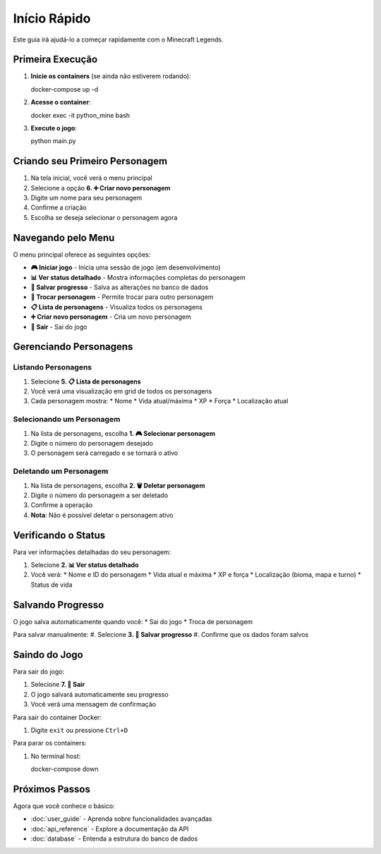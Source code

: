 Início Rápido
=============

Este guia irá ajudá-lo a começar rapidamente com o Minecraft Legends.

Primeira Execução
-----------------

#. **Inicie os containers** (se ainda não estiverem rodando)::

   docker-compose up -d

#. **Acesse o container**::

   docker exec -it python_mine bash

#. **Execute o jogo**::

   python main.py

Criando seu Primeiro Personagem
------------------------------

#. Na tela inicial, você verá o menu principal
#. Selecione a opção **6. ➕ Criar novo personagem**
#. Digite um nome para seu personagem
#. Confirme a criação
#. Escolha se deseja selecionar o personagem agora

.. image:: _static/create-character.png
   :alt: Criando personagem
   :align: center

Navegando pelo Menu
------------------

O menu principal oferece as seguintes opções:

* **🎮 Iniciar jogo** - Inicia uma sessão de jogo (em desenvolvimento)
* **📊 Ver status detalhado** - Mostra informações completas do personagem
* **💾 Salvar progresso** - Salva as alterações no banco de dados
* **👥 Trocar personagem** - Permite trocar para outro personagem
* **📋 Lista de personagens** - Visualiza todos os personagens
* **➕ Criar novo personagem** - Cria um novo personagem
* **🚪 Sair** - Sai do jogo

Gerenciando Personagens
-----------------------

Listando Personagens
^^^^^^^^^^^^^^^^^^^^

#. Selecione **5. 📋 Lista de personagens**
#. Você verá uma visualização em grid de todos os personagens
#. Cada personagem mostra:
   * Nome
   * Vida atual/máxima
   * XP
   * Força
   * Localização atual

Selecionando um Personagem
^^^^^^^^^^^^^^^^^^^^^^^^^^

#. Na lista de personagens, escolha **1. 🎮 Selecionar personagem**
#. Digite o número do personagem desejado
#. O personagem será carregado e se tornará o ativo

Deletando um Personagem
^^^^^^^^^^^^^^^^^^^^^^^

#. Na lista de personagens, escolha **2. 🗑️ Deletar personagem**
#. Digite o número do personagem a ser deletado
#. Confirme a operação
#. **Nota**: Não é possível deletar o personagem ativo

Verificando o Status
-------------------

Para ver informações detalhadas do seu personagem:

#. Selecione **2. 📊 Ver status detalhado**
#. Você verá:
   * Nome e ID do personagem
   * Vida atual e máxima
   * XP e força
   * Localização (bioma, mapa e turno)
   * Status de vida

Salvando Progresso
------------------

O jogo salva automaticamente quando você:
* Sai do jogo
* Troca de personagem

Para salvar manualmente:
#. Selecione **3. 💾 Salvar progresso**
#. Confirme que os dados foram salvos

Saindo do Jogo
--------------

Para sair do jogo:

#. Selecione **7. 🚪 Sair**
#. O jogo salvará automaticamente seu progresso
#. Você verá uma mensagem de confirmação

Para sair do container Docker:

#. Digite ``exit`` ou pressione ``Ctrl+D``

Para parar os containers:

#. No terminal host::

   docker-compose down

Próximos Passos
---------------

Agora que você conhece o básico:

* :doc:`user_guide` - Aprenda sobre funcionalidades avançadas
* :doc:`api_reference` - Explore a documentação da API
* :doc:`database` - Entenda a estrutura do banco de dados 